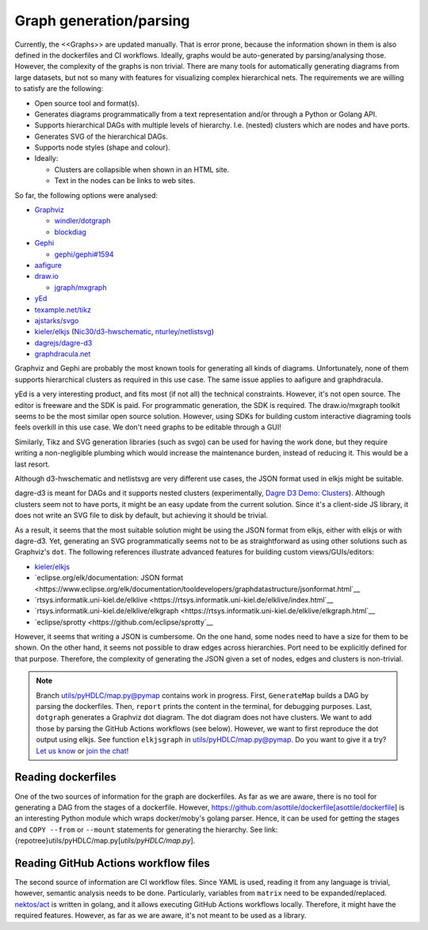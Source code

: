 .. Graph:

Graph generation/parsing
########################

Currently, the <<Graphs>> are updated manually.
That is error prone, because the information shown in them is also defined in the dockerfiles and CI workflows.
Ideally, graphs would be auto-generated by parsing/analysing those.
However, the complexity of the graphs is non trivial.
There are many tools for automatically generating diagrams from large datasets, but not so many with features for
visualizing complex hierarchical nets.
The requirements we are willing to satisfy are the following:

*  Open source tool and format(s).
*  Generates diagrams programmatically from a text representation and/or through a Python or Golang API.
*  Supports hierarchical DAGs with multiple levels of hierarchy. I.e. (nested) clusters which are nodes and have ports.
*  Generates SVG of the hierarchical DAGs.
*  Supports node styles (shape and colour).
*  Ideally:

   *  Clusters are collapsible when shown in an HTML site.
   *  Text in the nodes can be links to web sites.

So far, the following options were analysed:

*  `Graphviz <https://graphviz.org/>`__

   *  `windler/dotgraph <https://github.com/windler/dotgraph>`__
   *  `blockdiag <http://blockdiag.com/en/blockdiag/examples.html>`__

*  `Gephi <https://gephi.org/>`__

   *  `gephi/gephi#1594 <https://github.com/gephi/gephi/issues/1594>`__
*  `aafigure <https://aafigure.readthedocs.io/en/latest/shortintro.html>`__
*  `draw.io <https://draw.io>`__

   *  `jgraph/mxgraph <https://github.com/jgraph/mxgraph>`__

*  `yEd <https://www.yworks.com/products/yed>`__
*  `texample.net/tikz <https://texample.net/tikz/>`__
*  `ajstarks/svgo <https://github.com/ajstarks/svgo>`__
*  `kieler/elkjs <https://github.com/kieler/elkjs>`__ (`Nic30/d3-hwschematic <https://github.com/Nic30/d3-hwschematic>`__, `nturley/netlistsvg <https://github.com/nturley/netlistsvg>`__)
*  `dagrejs/dagre-d3 <https://github.com/dagrejs/dagre-d3/wiki>`__
*  `graphdracula.net <https://graphdracula.net>`__

Graphviz and Gephi are probably the most known tools for generating all kinds of diagrams.
Unfortunately, none of them supports hierarchical clusters as required in this use case.
The same issue applies to aafigure and graphdracula.

yEd is a very interesting product, and fits most (if not all) the technical constraints.
However, it's not open source.
The editor is freeware and the SDK is paid.
For programmatic generation, the SDK is required.
The draw.io/mxgraph toolkit seems to be the most similar open source solution.
However, using SDKs for building custom interactive diagraming tools feels overkill in this use case.
We don't need graphs to be editable through a GUI!

Similarly, Tikz and SVG generation libraries (such as svgo) can be used for having the work done, but they require
writing a non-negligible plumbing which would increase the maintenance burden, instead of reducing it.
This would be a last resort.

Although d3-hwschematic and netlistsvg are very different use cases, the JSON format used in elkjs might be suitable.

dagre-d3 is meant for DAGs and it supports nested clusters (experimentally,
`Dagre D3 Demo: Clusters <https://dagrejs.github.io/project/dagre-d3/latest/demo/clusters.html>`__).
Although clusters seem not to have ports, it might be an easy update from the current solution.
Since it's a client-side JS library, it does not write an SVG file to disk by default, but achieving it should be
trivial.

As a result, it seems that the most suitable solution might be using the JSON format from elkjs, either with elkjs or
with dagre-d3.
Yet, generating an SVG programmatically seems not to be as straightforward as using other solutions such as Graphviz's
``dot``.
The following references illustrate advanced features for building custom views/GUIs/editors:

*  `kieler/elkjs <https://github.com/kieler/elkjs>`__
*  `eclipse.org/elk/documentation: JSON format <https://www.eclipse.org/elk/documentation/tooldevelopers/graphdatastructure/jsonformat.html`__
*  `rtsys.informatik.uni-kiel.de/elklive <https://rtsys.informatik.uni-kiel.de/elklive/index.html`__
*  `rtsys.informatik.uni-kiel.de/elklive/elkgraph <https://rtsys.informatik.uni-kiel.de/elklive/elkgraph.html`__
*  `eclipse/sprotty <https://github.com/eclipse/sprotty`__

However, it seems that writing a JSON is cumbersome.
On the one hand, some nodes need to have a size for them to be shown.
On the other hand, it seems not possible to draw edges across hierarchies.
Port need to be explicitly defined for that purpose.
Therefore, the complexity of generating the JSON given a set of nodes, edges and clusters is non-trivial.

.. note::

   Branch `utils/pyHDLC/map.py@pymap <https://github.com/hdl/containers/tree/pymap/utils/pyHDLC/map.py>`__ contains work in progress.
   First, ``GenerateMap`` builds a DAG by parsing the dockerfiles. Then, ``report`` prints the content in the terminal, for debugging purposes.
   Last, ``dotgraph`` generates a Graphviz dot diagram. The dot diagram does not have clusters.
   We want to add those by parsing the GitHub Actions workflows (see below).
   However, we want to first reproduce the dot output using elkjs.
   See function ``elkjsgraph`` in `utils/pyHDLC/map.py@pymap <https://github.com/hdl/containers/tree/pymap/utils/pyHDLC/map.py>`__.
   Do you want to give it a try? `Let us know <https://github.com/hdl/containers/issues/new>`__ or `join the chat <https://gitter.im/hdl/community>`__!

Reading dockerfiles
===================

One of the two sources of information for the graph are dockerfiles.
As far as we are aware, there is no tool for generating a DAG from the stages of a dockerfile.
However, https://github.com/asottile/dockerfile[asottile/dockerfile] is an interesting Python module which wraps
docker/moby's golang parser.
Hence, it can be used for getting the stages and ``COPY --from`` or ``--mount`` statements for generating the hierarchy.
See link:{repotree}utils/pyHDLC/map.py[`utils/pyHDLC/map.py`].

Reading GitHub Actions workflow files
=====================================

The second source of information are CI workflow files.
Since YAML is used, reading it from any language is trivial, however, semantic analysis needs to be done.
Particularly, variables from ``matrix`` need to be expanded/replaced.
`nektos/act <https://github.com/nektos/act>`__ is written in golang, and it allows executing GitHub Actions workflows
locally.
Therefore, it might have the required features.
However, as far as we are aware, it's not meant to be used as a library.
